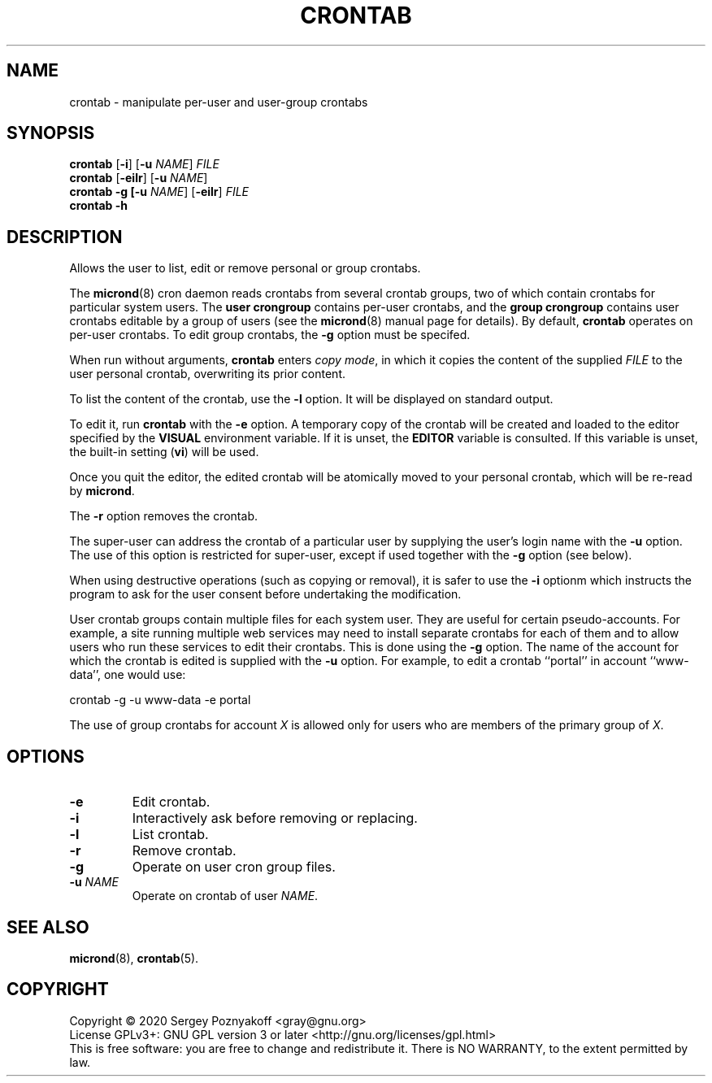 .\" micron - a minimal cron implementation  -*- nroff -*-
.\" Copyright (C) 2020 Sergey Poznyakoff
.\"
.\" Micron is free software; you can redistribute it and/or modify it
.\" under the terms of the GNU General Public License as published by the
.\" Free Software Foundation; either version 3 of the License, or (at your
.\" option) any later version.
.\"
.\" Micron is distributed in the hope that it will be useful,
.\" but WITHOUT ANY WARRANTY; without even the implied warranty of
.\" MERCHANTABILITY or FITNESS FOR A PARTICULAR PURPOSE.  See the
.\" GNU General Public License for more details.
.\"
.\" You should have received a copy of the GNU General Public License along
.\" with micron. If not, see <http://www.gnu.org/licenses/>. */
.TH CRONTAB 1 "May 14, 2020" "CRONTAB" "General Commands Manual"
.SH NAME
crontab \- manipulate per-user and user-group crontabs 
.SH SYNOPSIS
\fBcrontab\fR\
 [\fB\-i\fR]\
 [\fB\-u \fINAME\fR]\
 \fIFILE\fR
.br
\fBcrontab\fR\
 [\fB\-eilr\fR]\
 [\fB\-u \fINAME\fR]
.br
\fBcrontab\fR\
 \fB\-g\
 [\fB\-u \fINAME\fR]\
 [\fB\-eilr\fR]\
 \fIFILE\fR
.br
\fBcrontab\fR \fB\-h\fR
.SH DESCRIPTION
Allows the user to list, edit or remove personal or group crontabs.
.PP
The \fBmicrond\fR(8) cron daemon reads crontabs from several crontab
groups, two of which contain crontabs for particular system users.
The \fBuser crongroup\fR contains per-user crontabs, and the \fBgroup
crongroup\fR contains user crontabs editable by a group of users (see
the
.BR micrond (8)
manual page for details).  By default, \fBcrontab\fR operates on
per-user crontabs.  To edit group crontabs, the \fB\-g\fR option must
be specifed.
.PP
When run without arguments, \fBcrontab\fR enters \fIcopy mode\fR, in
which it copies the content of the supplied \fIFILE\fR to the user
personal crontab, overwriting its prior content.
.PP
To list the content of the crontab, use the \fB\-l\fR option.  It will
be displayed on standard output.
.PP
To edit it, run \fBcrontab\fR with the \fB\-e\fR option.  A temporary
copy of the crontab will be created and loaded to the editor specified
by the \fBVISUAL\fR environment variable.  If it is unset, the
\fBEDITOR\fR variable is consulted.  If this variable is unset, the
built-in setting (\fBvi\fR) will be used.
.PP
Once you quit the editor, the edited crontab will be atomically moved to
your personal crontab, which will be re-read by \fBmicrond\fR.
.PP
The \fB\-r\fR option removes the crontab.
.PP
The super-user can address the crontab of a particular user by
supplying the user's login name with the \fB\-u\fR option.  The use of
this option is restricted for super-user, except if used together with
the \fB\-g\fR option (see below).
.PP
When using destructive operations (such as copying or removal), it is
safer to use the \fB\-i\fR optionm which instructs the program to ask
for the user consent before undertaking the modification.
.PP
User crontab groups contain multiple files for each system user.  They
are useful for certain pseudo-accounts.  For example, a site running
multiple web services may need to install separate crontabs for each
of them and to allow users who run these services to edit their
crontabs.  This is done using the \fB\-g\fR option.  The name of the
account for which the crontab is edited is supplied with the \fB\-u\fR
option.  For example, to edit a crontab ``portal'' in account
``www-data'', one would use:
.PP
    crontab -g -u www-data -e portal
.PP    
The use of group crontabs for account \fIX\fR is allowed only for
users who are members of the primary group of \fIX\fR.
.SH OPTIONS
.TP
.B \-e
Edit crontab.
.TP
.B \-i
Interactively ask before removing or replacing.
.TP
.B \-l
List crontab.
.TP
.B \-r
Remove crontab.
.TP
.B \-g
Operate on user cron group files.
.TP
\fB\-u \fINAME\fR
Operate on crontab of user \fINAME\fR.
.SH SEE ALSO
.BR micrond (8),
.BR crontab (5).
.SH COPYRIGHT
Copyright \(co 2020 Sergey Poznyakoff <gray@gnu.org>
.br
.na
License GPLv3+: GNU GPL version 3 or later <http://gnu.org/licenses/gpl.html>
.br
.ad
This is free software: you are free to change and redistribute it.
There is NO WARRANTY, to the extent permitted by law.
.\" Local variables:
.\" eval: (add-hook 'write-file-hooks 'time-stamp)
.\" time-stamp-start: ".TH [A-Z_][A-Z0-9_.\\-]* [0-9] \""
.\" time-stamp-format: "%:B %:d, %:y"
.\" time-stamp-end: "\""
.\" time-stamp-line-limit: 20
.\" end:
